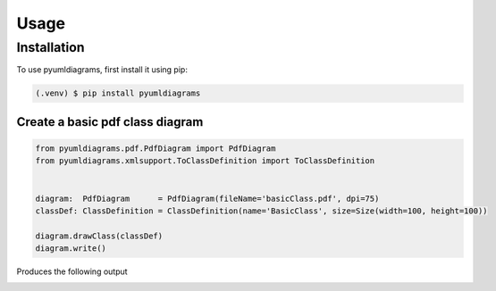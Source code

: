 Usage
=====

.. _installation:

Installation
------------

To use pyumldiagrams, first install it using pip:

.. code-block:: console

   (.venv) $ pip install pyumldiagrams

.. code-block:: console

=================================
Create a basic pdf class diagram
=================================

.. code-block:: console

    from pyumldiagrams.pdf.PdfDiagram import PdfDiagram
    from pyumldiagrams.xmlsupport.ToClassDefinition import ToClassDefinition


    diagram:  PdfDiagram      = PdfDiagram(fileName='basicClass.pdf', dpi=75)
    classDef: ClassDefinition = ClassDefinition(name='BasicClass', size=Size(width=100, height=100))

    diagram.drawClass(classDef)
    diagram.write()

Produces the following output

.. image:: images/Test-Basic.png

